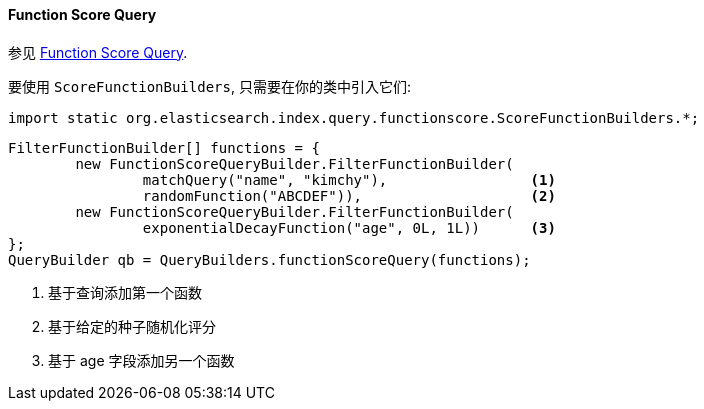 [[java-query-dsl-function-score-query]]
==== Function Score Query

参见 https://www.elastic.co/guide/en/elasticsearch/reference/5.2/query-dsl-function-score-query.html[Function Score Query].

要使用 `ScoreFunctionBuilders`, 只需要在你的类中引入它们:

[source,java]
--------------------------------------------------
import static org.elasticsearch.index.query.functionscore.ScoreFunctionBuilders.*;
--------------------------------------------------

[source,java]
--------------------------------------------------
FilterFunctionBuilder[] functions = {
        new FunctionScoreQueryBuilder.FilterFunctionBuilder(
                matchQuery("name", "kimchy"),                 <1>
                randomFunction("ABCDEF")),                    <2>
        new FunctionScoreQueryBuilder.FilterFunctionBuilder(
                exponentialDecayFunction("age", 0L, 1L))      <3>
};
QueryBuilder qb = QueryBuilders.functionScoreQuery(functions);
--------------------------------------------------
<1> 基于查询添加第一个函数
<2> 基于给定的种子随机化评分
<3> 基于 age 字段添加另一个函数
